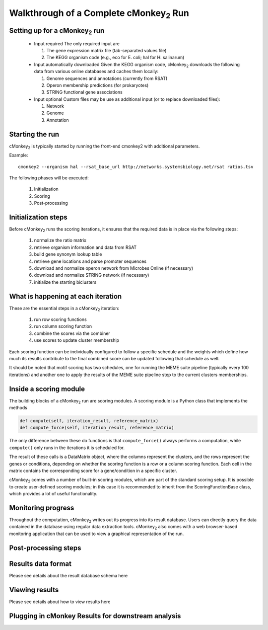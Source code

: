 Walkthrough of a Complete cMonkey\ :sub:`2` Run
===============================================

Setting up for a cMonkey\ :sub:`2` run
--------------------------------------

  * Input required The only required input are

    1. The gene expression matrix file (tab-separated values file)
    2. The KEGG organism code (e.g., eco for E. coli; hal for H. salinarum)

  * Input automatically downloaded Given the KEGG organism code, cMonkey\ :sub:`2` downloads the following data from various online databases and caches them locally:

    1. Genome sequences and annotations (currently from RSAT)
    2. Operon membership predictions (for prokaryotes)
    3. STRING functional gene associations

  * Input optional Custom files may be use as additional input (or to replace downloaded files):

    1. Network
    2. Genome
    3. Annotation

Starting the run
----------------

cMonkey\ :sub:`2` is typically started by running the front-end cmonkey2 with additional parameters.

Example:

.. highlight:: none

::

   cmonkey2 --organism hal --rsat_base_url http://networks.systemsbiology.net/rsat ratios.tsv

The following phases will be executed:

  1. Initialization
  2. Scoring
  3. Post-processing

Initialization steps
--------------------

Before cMonkey\ :sub:`2` runs the scoring iterations, it ensures that the required data is in place via the following steps:

  1. normalize the ratio matrix
  2. retrieve organism information and data from RSAT
  3. build gene synonym lookup table
  4. retrieve gene locations and parse promoter sequences
  5. download and normalize operon network from Microbes Online (if necessary)
  6. download and normalize STRING network (if necessary)
  7. initialize the starting biclusters

What is happening at each iteration
-----------------------------------

These are the essential steps in a cMonkey\ :sub:`2` iteration:

  1. run row scoring functions
  2. run column scoring function
  3. combine the scores via the combiner
  4. use scores to update cluster membership

Each scoring function can be individually configured to follow a specific schedule and the weights which define how much its results contribute to the final combined score can be updated following that schedule as well.

It should be noted that motif scoring has two schedules, one for running the MEME suite pipeline (typically every 100 iterations) and another one to apply the results of the MEME suite pipeline step to the current clusters memberships.

Inside a scoring module
-----------------------

The building blocks of a cMonkey\ :sub:`2` run are scoring modules. A scoring module is a Python class that implements the methods

.. code-block:: python

   def compute(self, iteration_result, reference_matrix)
   def compute_force(self, iteration_result, reference_matrix)

The only difference between these do functions is that ``compute_force()`` always performs a computation, while ``compute()`` only runs in the iterations it is scheduled for.

The result of these calls is a DataMatrix object, where the columns represent the clusters, and the rows represent the genes or conditions, depending on whether the scoring function is a row or a column scoring function. Each cell in the matrix contains the corresponding score for a gene/condition in a specific cluster.

cMonkey\ :sub:`2` comes with a number of built-in scoring modules, which are part of the standard scoring setup. It is possible to create user-defined scoring modules; in this case it is recommended to inherit from the ScoringFunctionBase class, which provides a lot of useful functionality.

Monitoring progress
-------------------

Throughout the computation, cMonkey\ :sub:`2` writes out its progress into its result database. Users can directly query the data contained in the database using regular data extraction tools. cMonkey\ :sub:`2` also comes with a web browser-based monitoring application that can be used to view a graphical representation of the run.

Post-processing steps
---------------------

Results data format
-------------------

Please see details about the result database schema here

Viewing results
---------------

Please see details about how to view results here

Plugging in cMonkey Results for downstream analysis
---------------------------------------------------
